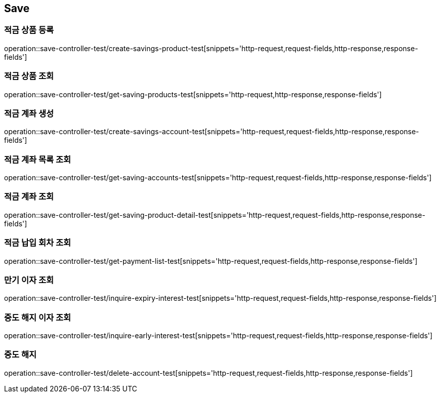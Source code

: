 == Save

=== 적금 상품 등록
operation::save-controller-test/create-savings-product-test[snippets='http-request,request-fields,http-response,response-fields']

=== 적금 상품 조회
operation::save-controller-test/get-saving-products-test[snippets='http-request,http-response,response-fields']

=== 적금 계좌 생성
operation::save-controller-test/create-savings-account-test[snippets='http-request,request-fields,http-response,response-fields']

=== 적금 계좌 목록 조회
operation::save-controller-test/get-saving-accounts-test[snippets='http-request,request-fields,http-response,response-fields']

=== 적금 계좌 조회
operation::save-controller-test/get-saving-product-detail-test[snippets='http-request,request-fields,http-response,response-fields']

=== 적금 납입 회차 조회
operation::save-controller-test/get-payment-list-test[snippets='http-request,request-fields,http-response,response-fields']

=== 만기 이자 조회
operation::save-controller-test/inquire-expiry-interest-test[snippets='http-request,request-fields,http-response,response-fields']

=== 중도 해지 이자 조회
operation::save-controller-test/inquire-early-interest-test[snippets='http-request,request-fields,http-response,response-fields']

=== 중도 해지
operation::save-controller-test/delete-account-test[snippets='http-request,request-fields,http-response,response-fields']
